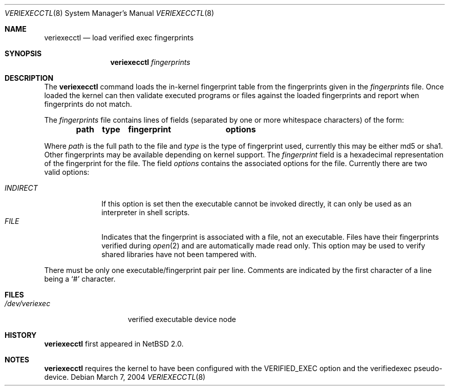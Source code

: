 .\" $NetBSD: veriexecctl.8,v 1.5 2004/03/06 23:40:13 wiz Exp $
.\"
.\" Copyright (c) 1999
.\"	Brett Lymn - blymn@baea.com.au, brett_lymn@yahoo.com.au
.\"
.\" This code is donated to The NetBSD Foundation by the author.
.\"
.\" Redistribution and use in source and binary forms, with or without
.\" modification, are permitted provided that the following conditions
.\" are met:
.\" 1. Redistributions of source code must retain the above copyright
.\"    notice, this list of conditions and the following disclaimer.
.\" 2. Redistributions in binary form must reproduce the above copyright
.\"    notice, this list of conditions and the following disclaimer in the
.\"    documentation and/or other materials provided with the distribution.
.\" 3. The name of the Author may not be used to endorse or promote
.\"    products derived from this software without specific prior written
.\"    permission.
.\"
.\" THIS SOFTWARE IS PROVIDED BY THE AUTHOR ``AS IS'' AND
.\" ANY EXPRESS OR IMPLIED WARRANTIES, INCLUDING, BUT NOT LIMITED TO, THE
.\" IMPLIED WARRANTIES OF MERCHANTABILITY AND FITNESS FOR A PARTICULAR PURPOSE
.\" ARE DISCLAIMED.  IN NO EVENT SHALL THE AUTHOR BE LIABLE
.\" FOR ANY DIRECT, INDIRECT, INCIDENTAL, SPECIAL, EXEMPLARY, OR CONSEQUENTIAL
.\" DAMAGES (INCLUDING, BUT NOT LIMITED TO, PROCUREMENT OF SUBSTITUTE GOODS
.\" OR SERVICES; LOSS OF USE, DATA, OR PROFITS; OR BUSINESS INTERRUPTION)
.\" HOWEVER CAUSED AND ON ANY THEORY OF LIABILITY, WHETHER IN CONTRACT, STRICT
.\" LIABILITY, OR TORT (INCLUDING NEGLIGENCE OR OTHERWISE) ARISING IN ANY WAY
.\" OUT OF THE USE OF THIS SOFTWARE, EVEN IF ADVISED OF THE POSSIBILITY OF
.\" SUCH DAMAGE.
.\"
.\"	$Id: veriexecctl.8,v 1.5 2004/03/06 23:40:13 wiz Exp $
.\"
.Dd March 7, 2004
.Dt VERIEXECCTL 8
.Os
.Sh NAME
.Nm veriexecctl
.Nd load verified exec fingerprints
.Sh SYNOPSIS
.Nm
.Ar fingerprints
.Sh DESCRIPTION
The
.Nm
command loads the in-kernel fingerprint table from the fingerprints
given in the
.Ar fingerprints
file.
Once loaded the kernel can then validate executed programs
or files against the loaded fingerprints and report when fingerprints
do not match.
.Pp
The
.Ar fingerprints
file contains lines of fields (separated by one or more whitespace
characters) of the form:
.Pp
.Dl path	type	fingerprint	options
.Pp
Where
.Em path
is the full path to the file and
.Em type
is the type of fingerprint used, currently this may be either md5 or sha1.
Other fingerprints may be available depending on kernel support.
The
.Em fingerprint
field is a hexadecimal representation of the fingerprint for
the file.
The field
.Em options
contains the associated options for the file.
Currently there are two valid options:
.Pp
.Bl -tag -width INDIRECT -compact
.Pp
.It Pa INDIRECT
If this option is set then the executable cannot be invoked directly, it
can only be used as an interpreter in shell scripts.
.It Pa FILE
Indicates that the fingerprint is associated with a file, not an
executable.
Files have their fingerprints verified during
.Xr open 2
and are automatically made read only.
This option may be used to verify shared libraries have not been
tampered with.
.El
.Pp
There must be only one executable/fingerprint pair per line.
Comments are indicated by the first character of a line being a
.Sq \&#
character.
.Sh FILES
.Bl -tag -width /dev/veriexec -compact
.It Pa /dev/veriexec
verified executable device node
.El
.Sh HISTORY
.Nm
first appeared in
.Nx 2.0 .
.Sh NOTES
.Nm
requires the kernel to have been configured with the
.Dv VERIFIED_EXEC
option and the verifiedexec pseudo-device.
